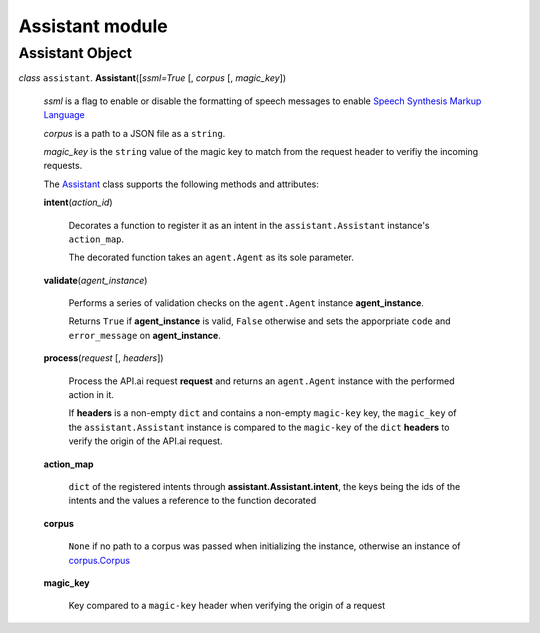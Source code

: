 ==================
 Assistant module
==================

Assistant Object
================

.. _assistant:

*class* ``assistant``. **Assistant**\([*ssml=True* [, *corpus* [, *magic_key*])

  *ssml* is a flag to enable or disable the formatting of speech messages to enable `Speech Synthesis Markup Language <https://developers.google.com/actions/reference/ssml>`_

  *corpus* is a path to a JSON file as a ``string``.

  *magic_key* is the ``string`` value of the magic key to match from the request header to verifiy the incoming requests.

  The `Assistant`_ class supports the following methods and attributes:

  **intent**\(*action_id*)

    Decorates a function to register it as an intent in the ``assistant.Assistant`` instance's ``action_map``.

    The decorated function takes an ``agent.Agent`` as its sole parameter.

  **validate**\(*agent_instance*)

    Performs a series of validation checks on the ``agent.Agent`` instance **agent_instance**.

    Returns ``True`` if **agent_instance** is valid, ``False`` otherwise and sets the apporpriate ``code`` and ``error_message`` on **agent_instance**.

  **process**\(*request* [, *headers*])

    Process the API.ai request **request** and returns an ``agent.Agent`` instance with the performed action in it.

    If **headers** is a non-empty ``dict`` and contains a non-empty ``magic-key`` key, the ``magic_key`` of the ``assistant.Assistant`` instance is compared to the ``magic-key`` of the ``dict`` **headers** to verify the origin of the API.ai request.

  **action_map**

    ``dict`` of the registered intents through **assistant.Assistant.intent**, the keys being the ids of the intents and the values a reference to the function decorated

  **corpus**

    ``None`` if no path to a corpus was passed when initializing the instance, otherwise an instance of `corpus.Corpus <corpus.rst#corpus>`_

  **magic_key**

    Key compared to a ``magic-key`` header when verifying the origin of a request
